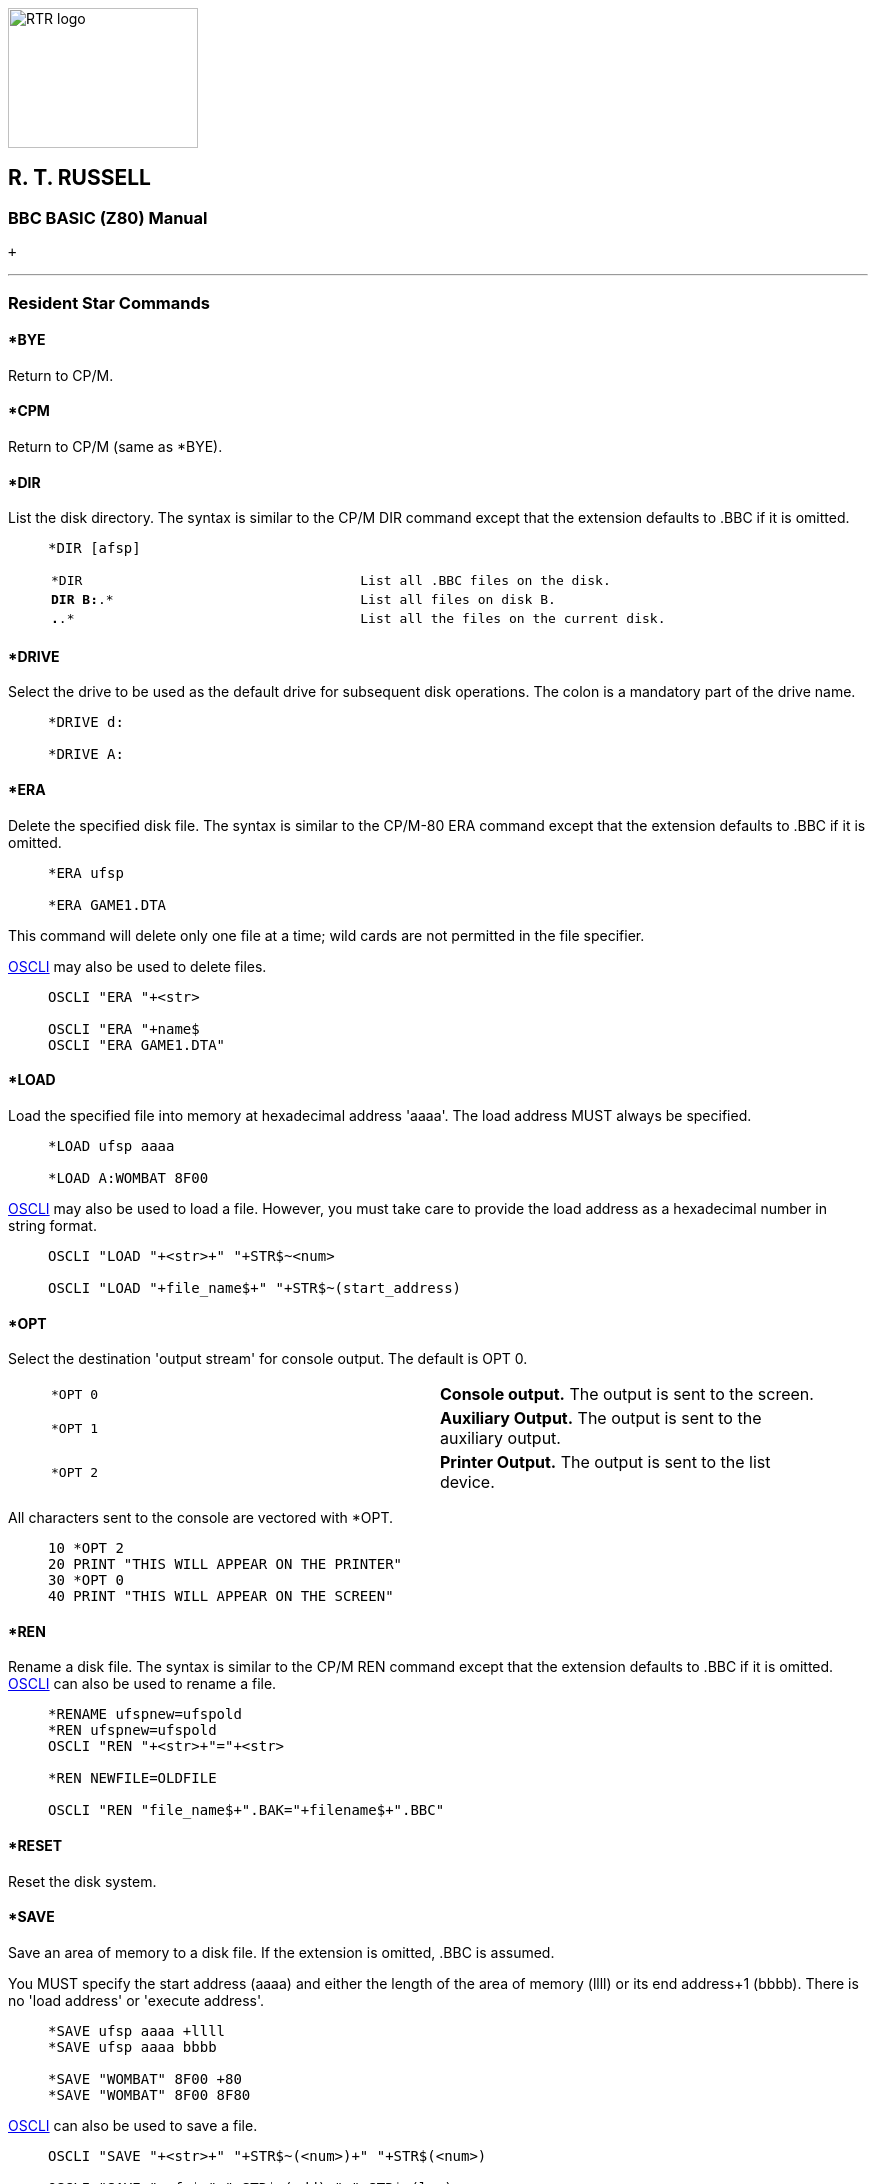image:rtrlogo.gif[RTR logo,width=190,height=140] +

== R. T. RUSSELL

=== BBC BASIC (Z80) Manual

 +

'''''

=== [#resident]#Resident Star Commands#

==== [#bye]#*BYE#

Return to CP/M.

==== [#cpm]#*CPM#

Return to CP/M (same as *BYE).

==== [#dir]#*DIR#

List the disk directory. The syntax is similar to the CP/M DIR command except that the extension defaults to .BBC if it is omitted.

____
....
*DIR [afsp]
....

[cols=",",]
|===
|`*DIR` |`List all .BBC files on the disk.`
|`*DIR B:*.* ` |`List all files on disk B.`
|`*.*.*` |`List all the files on the current disk.`
|===
____

==== [#drive]#*DRIVE#

Select the drive to be used as the default drive for subsequent disk operations. The colon is a mandatory part of the drive name.

____
....
*DRIVE d:

*DRIVE A:
....
____

==== [#erase]#*ERA#

Delete the specified disk file. The syntax is similar to the CP/M-80 ERA command except that the extension defaults to .BBC if it is omitted.

____
....
*ERA ufsp

*ERA GAME1.DTA
....
____

This command will delete only one file at a time; wild cards are not permitted in the file specifier.

link:bbckey3.html#oscli[OSCLI] may also be used to delete files.

____
....
OSCLI "ERA "+<str>

OSCLI "ERA "+name$
OSCLI "ERA GAME1.DTA"
....
____

==== [#load]#*LOAD#

Load the specified file into memory at hexadecimal address 'aaaa'. The load address MUST always be specified.

____
....
*LOAD ufsp aaaa

*LOAD A:WOMBAT 8F00
....
____

link:bbckey3.html#oscli[OSCLI] may also be used to load a file. However, you must take care to provide the load address as a hexadecimal number in string format.

____
....
OSCLI "LOAD "+<str>+" "+STR$~<num>

OSCLI "LOAD "+file_name$+" "+STR$~(start_address)
....
____

==== [#opt]#*OPT#

Select the destination 'output stream' for console output. The default is OPT 0.

____
[cols=",",]
|===
|`*OPT 0` |*Console output.* The output is sent to the screen.
|`*OPT 1` |*Auxiliary Output.* The output is sent to the auxiliary output.
|`*OPT 2` |*Printer Output.* The output is sent to the list device.
|===
____

All characters sent to the console are vectored with *OPT.

____
....
10 *OPT 2
20 PRINT "THIS WILL APPEAR ON THE PRINTER"
30 *OPT 0
40 PRINT "THIS WILL APPEAR ON THE SCREEN"
....
____

==== [#rename]#*REN#

Rename a disk file. The syntax is similar to the CP/M REN command except that the extension defaults to .BBC if it is omitted. link:bbckey3.html#oscli[OSCLI] can also be used to rename a file.

____
....
*RENAME ufspnew=ufspold
*REN ufspnew=ufspold
OSCLI "REN "+<str>+"="+<str>

*REN NEWFILE=OLDFILE

OSCLI "REN "file_name$+".BAK="+filename$+".BBC"
....
____

==== [#reset]#*RESET#

Reset the disk system.

==== [#save]#*SAVE#

Save an area of memory to a disk file. If the extension is omitted, .BBC is assumed.

You MUST specify the start address (aaaa) and either the length of the area of memory (llll) or its end address+1 (bbbb). There is no 'load address' or 'execute address'.

____
....
*SAVE ufsp aaaa +llll
*SAVE ufsp aaaa bbbb

*SAVE "WOMBAT" 8F00 +80
*SAVE "WOMBAT" 8F00 8F80
....
____

link:bbckey3.html#oscli[OSCLI] can also be used to save a file.

____
....
OSCLI "SAVE "+<str>+" "+STR$~(<num>)+" "+STR$(<num>)

OSCLI "SAVE "+ufn$+" "+STR$~(add)+"+"+STR$~(len)
....
____

==== [#type]#*TYPE#

Type the specified file on the screen. This command is similar in action to the CP/M-80 TYPE command except that the extension .BBC is assumed if it is omitted.

____
....
*TYPE ufsp

*TYPE ADDRESS.LST
....
____

[width="100%",cols="50%,>50%",]
|===
a|
==== image:larr.gif[Left,width=15,height=15] link:index.html[CONTENTS]

a|
==== link:bbcfile1.html[CONTINUE] image:rarr.gif[Right,width=15,height=15]

|===

'''''

http://www.anybrowser.org/[image:logoab8.gif[Best viewed with Any Browser,width=88,height=31]] http://validator.w3.org/[image:vh32.gif[Valid HTML 3.2!,width=88,height=31]]

© Doug Mounter and mailto:richard@rtrussell.co.uk[Richard Russell] 2009
